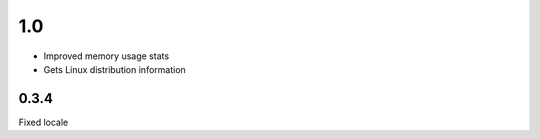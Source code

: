 1.0
======

* Improved memory usage stats
* Gets Linux distribution information


0.3.4
-----
Fixed locale